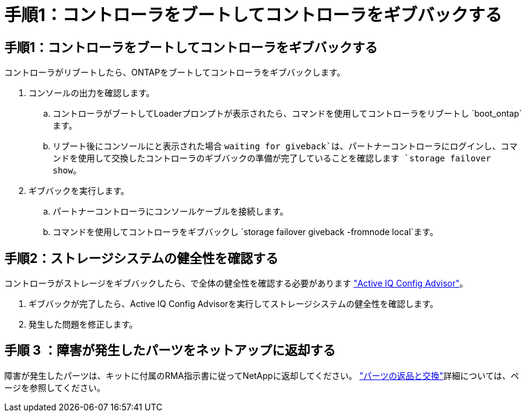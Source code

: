 = 手順1：コントローラをブートしてコントローラをギブバックする
:allow-uri-read: 




== 手順1：コントローラをブートしてコントローラをギブバックする

コントローラがリブートしたら、ONTAPをブートしてコントローラをギブバックします。

. コンソールの出力を確認します。
+
.. コントローラがブートしてLoaderプロンプトが表示されたら、コマンドを使用してコントローラをリブートし `boot_ontap`ます。
.. リブート後にコンソールにと表示された場合 `waiting for giveback`は、パートナーコントローラにログインし、コマンドを使用して交換したコントローラのギブバックの準備が完了していることを確認します `storage failover show`。


. ギブバックを実行します。
+
.. パートナーコントローラにコンソールケーブルを接続します。
.. コマンドを使用してコントローラをギブバックし `storage failover giveback -fromnode local`ます。






== 手順2：ストレージシステムの健全性を確認する

コントローラがストレージをギブバックしたら、で全体の健全性を確認する必要があります https://mysupport.netapp.com/site/tools/tool-eula/activeiq-configadvisor["Active IQ Config Advisor"]。

. ギブバックが完了したら、Active IQ Config Advisorを実行してストレージシステムの健全性を確認します。
. 発生した問題を修正します。




== 手順 3 ：障害が発生したパーツをネットアップに返却する

障害が発生したパーツは、キットに付属のRMA指示書に従ってNetAppに返却してください。 https://mysupport.netapp.com/site/info/rma["パーツの返品と交換"]詳細については、ページを参照してください。

